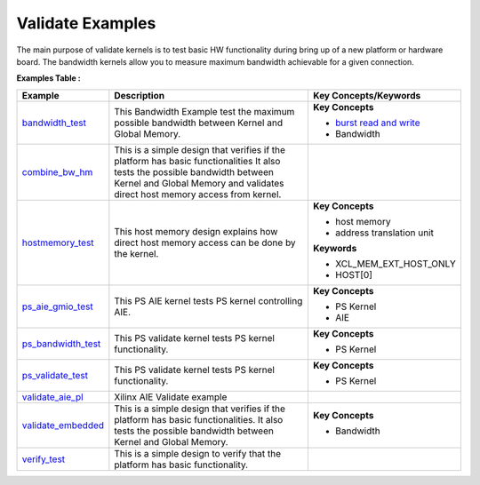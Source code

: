Validate Examples
==================================
The main purpose of validate kernels is to test basic HW functionality during bring up of a new platform or hardware board. The bandwidth kernels allow you to measure maximum bandwidth achievable for a given connection.

**Examples Table :**

.. list-table:: 
  :header-rows: 1

  * - **Example**
    - **Description**
    - **Key Concepts/Keywords**
  * - `bandwidth_test <bandwidth_test>`_
    - This Bandwidth Example test the maximum possible bandwidth between Kernel and Global Memory.
    - **Key Concepts**

      * `burst read and write <https://docs.xilinx.com/r/en-US/ug1399-vitis-hls/AXI-Burst-Transfers>`__
      * Bandwidth


  * - `combine_bw_hm <combine_bw_hm>`_
    - This is a simple design that verifies if the platform has basic functionalities It also tests the possible bandwidth between Kernel and Global Memory and validates direct host memory access from kernel.
    - 
  * - `hostmemory_test <hostmemory_test>`_
    - This host memory design explains how direct host memory access can be done by the kernel.
    - **Key Concepts**

      * host memory

      * address translation unit

      **Keywords**

      * XCL_MEM_EXT_HOST_ONLY
      * HOST[0]

  * - `ps_aie_gmio_test <ps_aie_gmio_test>`_
    - This PS AIE kernel tests PS kernel controlling AIE.
    - **Key Concepts**

      * PS Kernel

      * AIE


  * - `ps_bandwidth_test <ps_bandwidth_test>`_
    - This PS validate kernel tests PS kernel functionality.
    - **Key Concepts**

      * PS Kernel


  * - `ps_validate_test <ps_validate_test>`_
    - This PS validate kernel tests PS kernel functionality.
    - **Key Concepts**

      * PS Kernel


  * - `validate_aie_pl <validate_aie_pl>`_
    - Xilinx AIE Validate example
    - 
  * - `validate_embedded <validate_embedded>`_
    - This is a simple design that verifies if the platform has basic functionalities. It also tests the possible bandwidth between Kernel and Global Memory.
    - **Key Concepts**

      * Bandwidth


  * - `verify_test <verify_test>`_
    - This is a simple design to verify that the platform has basic functionality.
    - 

